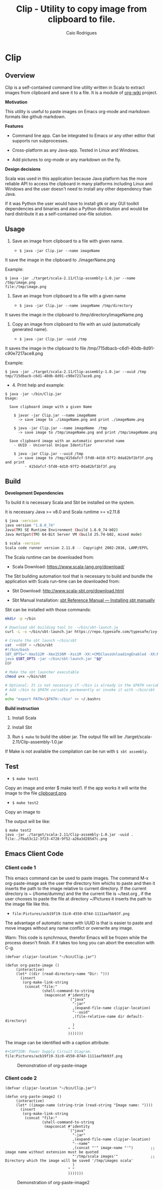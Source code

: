 #+TITLE: Clip - Utility to copy image from clipboard to file. 
#+AUTHOR: Caio Rodrigues
#+EMAIL:  caiorss DOT rodrigues AT gmail DOT com 
#+KEYWORKDS: clip clipboard image paste emacs org-mode markdown org md scala java
#+STARTUP: content

* Clip 
** Overview 

Clip is a self-contained command line utility written in Scala to
extract images from clipboard and save it to a file. It is a module of
[[https://github.com/caiorss/org-wiki][org-wiki]] project.

*Motivation*

This utility is useful to paste images on Emacs org-mode and markdown
formats like github markdown.

*Features* 

 - Command line app. Can be integrated to Emacs or any other editor
   that supports run subprocesses.

 - Cross-platform as any Java-app. Tested in Linux and Windows.

 - Add pictures to org-mode or any markdown on the fly.

*Design decisions*

Scala was used in this application because Java platform has the more reliable
API to access the clipboard in many platforms including Linux and
Windows and the user doesn't need to install any other dependency than
Java. 

If it was Python the user would have to install gtk or any GUI toolkit
dependencies and binaries and also a Python distribution and would be
hard distribute it as a self-contained one-file solution.

** Usage 

1. Save an image from clipboard to a file with given name. 

 - =$ java -jar Clip.jar --name imageName=

It save the image in the clipboard to ./imagerName.png 

Example:

#+BEGIN_SRC 
$ java -jar ./target/scala-2.11/Clip-assembly-1.0.jar --name /tmp/image.png
file:/tmp/image.png
#+END_SRC


2. Save an image from clipboard to a file with a given name 

 - =$ java -jar Clip.jar --name imageName /tmp/directory=

It saves the image in the clipboard to /tmp/directory/imageName.png

3. Copy an image from clipboard to file with an uuid (automatically
   generated name). 

 - =$ java -jar Clip.jar -uuid /tmp=

It saves the image in the clipboard to file /tmp/715dbacb-c6d1-40db-8d91-c90e7217ace8.png

Example:

#+BEGIN_SRC 
$ java -jar ./target/scala-2.11/Clip-assembly-1.0.jar --uuid /tmp 
tmp/715dbacb-c6d1-40db-8d91-c90e7217ace8.png
#+END_SRC

 - 4. Print help and example: 

#+BEGIN_SRC text
$ java -jar ~/bin/Clip.jar 
Usage:

  Save clipboard image with a given Name

    $ javar -jar Clip.jar --name imageName
      -> save image to ./imageName.png and print ./imageName.png

    $ java -jar Clip.jar --name imageName  /tmp
      -> save image to /tmp/imageName.png and print /tmp/imageName.png

  Save clipboard image with an automatic generated name
    - UUID - Universal Unique Identifier

    $ java -jar Clip.jar --uuid /tmp
      -> save image to /tmp/415dafcf-5fd0-4d10-97f2-0da82bf1bf3f.png and print
         - 415dafcf-5fd0-4d10-97f2-0da82bf1bf3f.png
#+END_SRC

** Build 

*Development Dependencies*

To build it is necessary Scala and Sbt be installed on the system. 

It is necessary Java >= v8.0 and Scala runtime >= v2.11.8

#+BEGIN_SRC sh
  $ java -version
  java version "1.8.0_74"
  Java(TM) SE Runtime Environment (build 1.8.0_74-b02)
  Java HotSpot(TM) 64-Bit Server VM (build 25.74-b02, mixed mode)

  $ scala -version
  Scala code runner version 2.11.8 -- Copyright 2002-2016, LAMP/EPFL
#+END_SRC

The Scala runtime can be downloaded from:

 - Scala Download: https://www.scala-lang.org/download/ 

The Sbt building automation tool that is necessary to build and bundle
the application with Scala run-time can be downloaded from:

 - Sbt Download: http://www.scala-sbt.org/download.html

 - Sbt Manual Installation: [[http://www.scala-sbt.org/0.13/docs/Manual-Installation.html][sbt Reference Manual — Installing sbt manually]]

Sbt can be installed with those commands: 

#+BEGIN_SRC sh 
  mkdir -p ~/bin

  # Download sbt building tool to  ~/bin/sbt-launch.ja
  curl -L -o ~/bin/sbt-launch.jar https://repo.typesafe.com/typesafe/ivy-releases/org.scala-sbt/sbt-launch/0.13.13/sbt-launch.jar

  # Create the sbt launch ~/bin/sbt 
  cat  <<EOF > ~/bin/sbt
  #!/bin/bash
  SBT_OPTS="-Xms512M -Xmx1536M -Xss1M -XX:+CMSClassUnloadingEnabled -XX:MaxPermSize=256M"
  java $SBT_OPTS -jar ~/bin/sbt-launch.jar "$@"
  EOF

  # Make the sbt launcher executable 
  chmod u+x ~/bin/sbt

  # Optional: It is not necessary if ~/bin is already in the $PATH variable.
  # Add ~/bin to $PATH variable permanently or invoke it with ~/bin/sbt
  #
  echo "export PATH=\$PATH:~/bin" >> ~/.bashrc
#+END_SRC


*Build instruction* 

 1. Install Scala

 2. Install Sbt 

 3. Run =$ make= to build the ubber jar. The output file will be
    ./target/scala-2.11/Clip-assembly-1.0.jar

If Make is not available the compilation can be run with =$ sbt assembly=.

** Test 

 - =$ make test1=

Copy an image and enter $ make test1. If the app works it will write
the image to the file _clipboard.png_. 

 - =$ make test2= 

Copy an image to 

The output will be like: 

#+BEGIN_SRC 
$ make test2
java -jar ./target/scala-2.11/Clip-assembly-1.0.jar -uuid . 
file:./fba53c12-3f23-4728-9f52-a26a3d285d7c.png
#+END_SRC

** Emacs Client Code 
*** Client code 1
   
This emacs command can be used to paste images. The command M-x
org-paste-image ask the user the directory him whichs to paste and
then it inserts the path to the image relative to current
directory. If the current directory is ~ (/home/dummy) and the the
current file is ~/test.org , if the user chooses to paste the file at
directory ~/Pictures it inserts the path to the image file like this.

 - ~file:Pictures/acb19f19-31c0-4550-874d-1111aafbb93f.png~
 

The advantage of automatic name with UUID is that is easier to paste
and move images without any name conflict or overwrite any image.

Warn: This code is synchrnous, therefor Emacs will be frozen while the
process doesn't finish. If it takes too long you can abort the
execution with C-g.

#+BEGIN_SRC elisp 
  (defvar clipjar-location "~/bin/Clip.jar")

  (defun org-paste-image ()
       (interactive)
       (let* ((dir (read-directory-name "Dir: ")))       
         (insert        
          (org-make-link-string
           (concat "file:"
                   (shell-command-to-string
                    (mapconcat #'identity
                               `("java"
                                 "-jar"
                                 ,(expand-file-name clipjar-location)
                                 "--uuid"
                                 ,(file-relative-name dir default-directory)
                                 )
                               " "
                               ))))))) 
#+END_SRC

The image can be identified with a caption attribute:

#+BEGIN_SRC sh
#+CAPTION: Power Supply Circuit Diagram.
file:Pictures/acb19f19-31c0-4550-874d-1111aafbb93f.png
#+END_SRC

#+CAPTION: Demonstration of org-paste-image 
[[file:images/example-org-paste-image-uuid.gif]]

*** Client code 2 

#+BEGIN_SRC elisp
  (defvar clipjar-location "~/bin/Clip.jar")

  (defun org-paste-image2 ()
       (interactive)
       (let* ((image-name (string-trim (read-string "Image name: "))))       
         (insert        
          (org-make-link-string
           (concat "file:"
                   (shell-command-to-string
                    (mapconcat #'identity
                               `("java"
                                 "-jar"
                                 ,(expand-file-name clipjar-location)
                                 "--name"
                                 ,(concat "'" image-name "'")        ;; image name without extension must be quoted
                                 "'/tmp/scala images'"               ;; Directory which the image will be saved '/tmp/images scala'
                                 )
                               " "
                               ))))))) 
#+END_SRC

#+CAPTION: Demonstration of org-paste-image2
[[file:images/example-org-paste-image2.gif]]

** Download Release 

You can download a compilead binary release from: 

 -  https://github.com/caiorss/clip.jar/blob/build/Clip.jar

The file is about 5 MB because it was compiled with the Scala run-time
bundled with the app.

Or automatically with this bash script: 

#+BEGIN_SRC sh  
  mkdir -p ~/bin &&  cd ~/bin && curl -O -L https://github.com/caiorss/clip.jar/raw/build/Clip.jar
#+END_SRC


